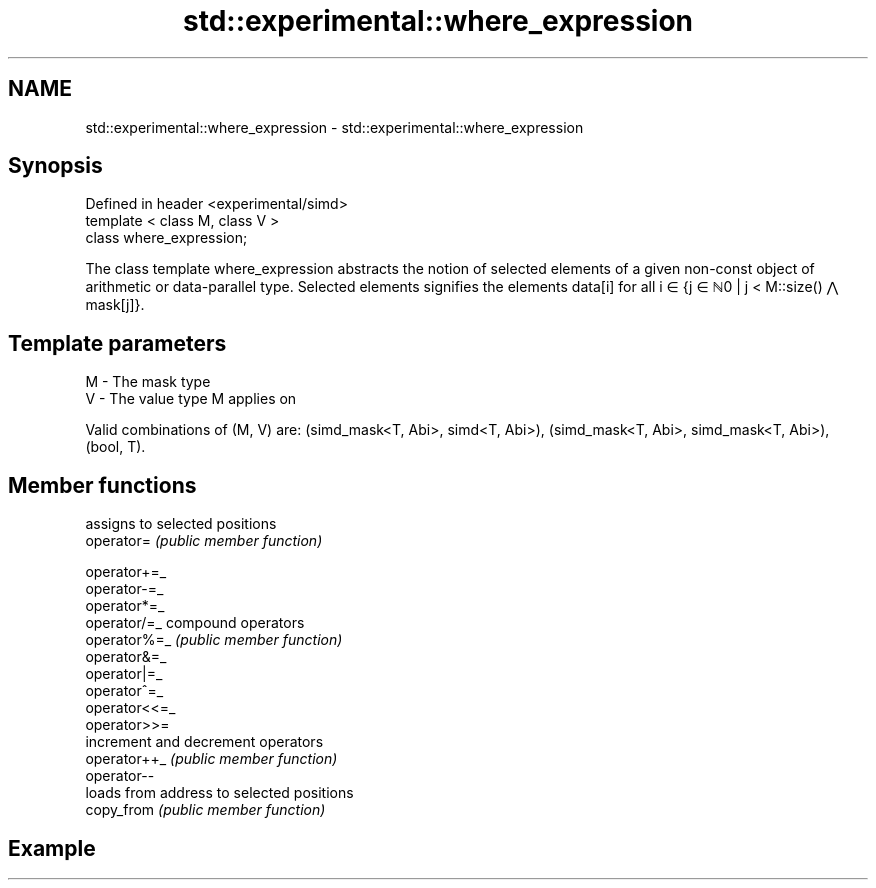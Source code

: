 .TH std::experimental::where_expression 3 "2020.03.24" "http://cppreference.com" "C++ Standard Libary"
.SH NAME
std::experimental::where_expression \- std::experimental::where_expression

.SH Synopsis

  Defined in header <experimental/simd>
  template < class M, class V >
  class where_expression;

  The class template where_expression abstracts the notion of selected elements of a given non-const object of arithmetic or data-parallel type. Selected elements signifies the elements data[i] for all i ∈ {j ∈ ℕ0 | j < M::size() ⋀ mask[j]}.

.SH Template parameters


  M - The mask type
  V - The value type M applies on

  Valid combinations of (M, V) are: (simd_mask<T, Abi>, simd<T, Abi>), (simd_mask<T, Abi>, simd_mask<T, Abi>), (bool, T).

.SH Member functions


               assigns to selected positions
  operator=    \fI(public member function)\fP

  operator+=_
  operator-=_
  operator*=_
  operator/=_  compound operators
  operator%=_  \fI(public member function)\fP
  operator&=_
  operator|=_
  operator^=_
  operator<<=_
  operator>>=
               increment and decrement operators
  operator++_  \fI(public member function)\fP
  operator--
               loads from address to selected positions
  copy_from    \fI(public member function)\fP


.SH Example





